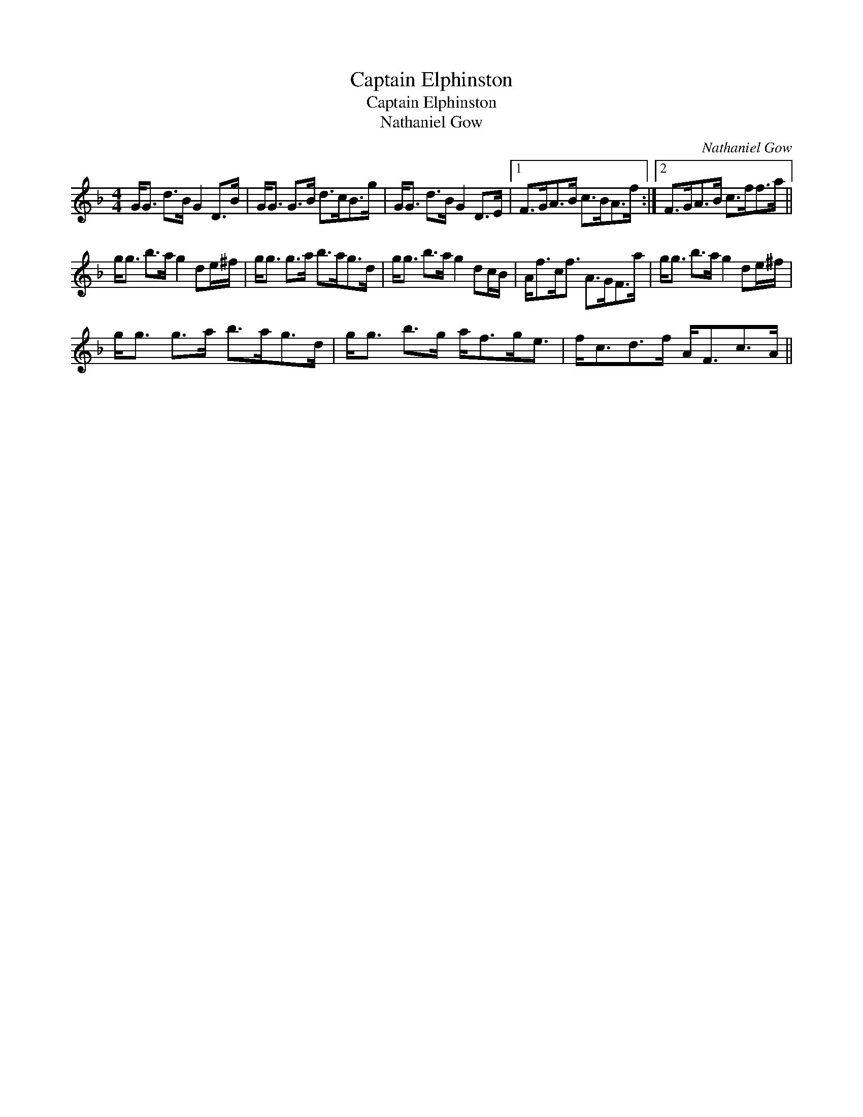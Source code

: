 X:1
T:Captain Elphinston
T:Captain Elphinston
T:Nathaniel Gow
C:Nathaniel Gow
L:1/8
M:4/4
K:F
V:1 treble 
V:1
 G<G d>B G2 D>B | G<G G>B d>cB>g | G<G d>B G2 D>E |1 F>GA>B c>BA>f :|2 F>GA>B c>ff>a || %5
 g<g b>a g2 de/^f/ | g<g g>a b>ag>d | g<g b>a g2 dc/B/ | A<fc<f A>GF>a | g<g b>a g2 de/^f/ | %10
 g<g g>a b>ag>d | g<g b>g a<fg<e | f<cd>f A<Fc>A || %13

